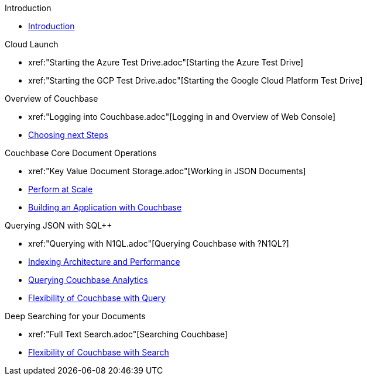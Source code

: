 .Introduction
* xref:README.adoc[Introduction]

.Cloud Launch
* xref:"Starting the Azure Test Drive.adoc"[Starting the Azure Test Drive]
* xref:"Starting the GCP Test Drive.adoc"[Starting the Google Cloud Platform Test Drive]

.Overview of Couchbase
* xref:"Logging into Couchbase.adoc"[Logging in and Overview of Web Console]
* xref:TODO.adoc[Choosing next Steps]

.Couchbase Core Document Operations
// takes 10 minutes
* xref:"Key Value Document Storage.adoc"[Working in JSON Documents]
// will cover flexibiiltiy agility of data model
// if you have 20 minutes more -- opporty to bo
* xref:TODO.adoc[Perform at Scale]
// will cover how couchbase scales, have the user run a workload generator from another container??
* xref:TODO.adoc[Building an Application with Couchbase]
// mainly links to other parts of the documentation site, intros a bit what the experience is like

.Querying JSON with SQL++
* xref:"Querying with N1QL.adoc"[Querying Couchbase with ?N1QL?]
* xref:TODO.adoc[Indexing Architecture and Performance]
* xref:TODO.adoc[Querying Couchbase Analytics]
* xref:TODO.adoc[Flexibility of Couchbase with Query]
// will summarize what one should have taken away

.Deep Searching for your Documents
* xref:"Full Text Search.adoc"[Searching Couchbase]
* xref:TODO.adoc[Flexibility of Couchbase with Search]
// will summarize what one should have taken away

// TODO: in the future we may like to add
// Eventing
// operator

